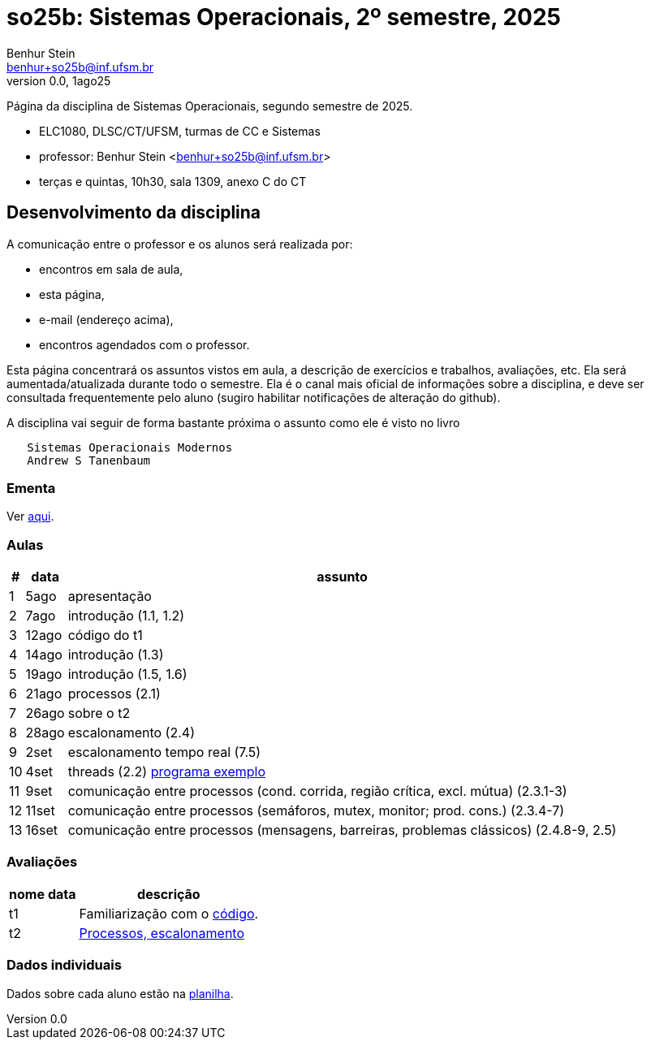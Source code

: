 = so25b: Sistemas Operacionais, 2º semestre, 2025
Benhur Stein <benhur+so25b@inf.ufsm.br>
v0.0, 1ago25

Página da disciplina de Sistemas Operacionais, segundo semestre de 2025.

[sidebar]
[no-bullet]
* ELC1080, DLSC/CT/UFSM, turmas de CC e Sistemas
* professor: Benhur Stein <benhur+so25b@inf.ufsm.br>
* terças e quintas, 10h30, sala 1309, anexo C do CT


== Desenvolvimento da disciplina

A comunicação entre o professor e os alunos será realizada por:

- encontros em sala de aula,
- esta página,
- e-mail (endereço acima),
- encontros agendados com o professor.

Esta página concentrará os assuntos vistos em aula, a descrição de exercícios e trabalhos, avaliações, etc.
Ela será aumentada/atualizada durante todo o semestre.
Ela é o canal mais oficial de informações sobre a disciplina, e deve ser consultada frequentemente pelo aluno (sugiro habilitar notificações de alteração do github).

A disciplina vai seguir de forma bastante próxima o assunto como ele é visto no livro
```
   Sistemas Operacionais Modernos
   Andrew S Tanenbaum
```

### Ementa

Ver https://www.ufsm.br/ementario/disciplinas/ELC1080/[aqui].

### Aulas

[%autowidth]
|===
|  # | data  | assunto

|  1 | 5ago  | apresentação
|  2 | 7ago  | introdução (1.1, 1.2)
|  3 | 12ago | código do t1
|  4 | 14ago | introdução (1.3)
|  5 | 19ago | introdução (1.5, 1.6)
|  6 | 21ago | processos (2.1)
|  7 | 26ago | sobre o t2
|  8 | 28ago | escalonamento (2.4)
|  9 |  2set | escalonamento tempo real (7.5)
| 10 |  4set | threads (2.2) link:Complementos/tst_thr.c[programa exemplo]
| 11 |  9set | comunicação entre processos (cond. corrida, região crítica, excl. mútua) (2.3.1-3)
| 12 | 11set | comunicação entre processos (semáforos, mutex, monitor; prod. cons.) (2.3.4-7)
| 13 | 16set | comunicação entre processos (mensagens, barreiras, problemas clássicos) (2.4.8-9, 2.5)
|===

### Avaliações

[%autowidth]
|===
| nome | data  | descrição

| t1   |       | Familiarização com o link:Trabalhos/t1[código].
| t2   |       | link:Trabalhos/t2[Processos, escalonamento]
|===

### Dados individuais

Dados sobre cada aluno estão na https://docs.google.com/spreadsheets/d/1BUePsr6-BJ0bhQDHo9YakGwzyZHLKRrVycYc7bjFJ6w/edit?usp=sharing[planilha].




